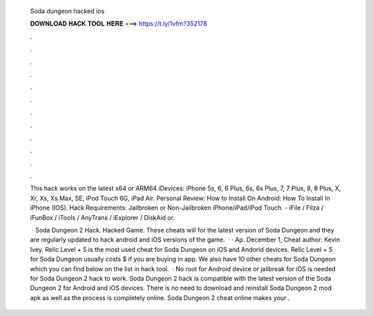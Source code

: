   Soda dungeon hacked ios
  
  
  
  𝐃𝐎𝐖𝐍𝐋𝐎𝐀𝐃 𝐇𝐀𝐂𝐊 𝐓𝐎𝐎𝐋 𝐇𝐄𝐑𝐄 ===> https://t.ly/1vfm?352178
  
  
  
  .
  
  
  
  .
  
  
  
  .
  
  
  
  .
  
  
  
  .
  
  
  
  .
  
  
  
  .
  
  
  
  .
  
  
  
  .
  
  
  
  .
  
  
  
  .
  
  
  
  .
  
  This hack works on the latest x64 or ARM64 iDevices: iPhone 5s, 6, 6 Plus, 6s, 6s Plus, 7, 7 Plus, 8, 8 Plus, X, Xr, Xs, Xs Max, SE, iPod Touch 6G, iPad Air. Personal Review: How to Install On Android: How To Install In iPhone (IOS). Hack Requirements: Jailbroken or Non-Jailbroken iPhone/iPad/iPod Touch. - iFile / Filza / iFunBox / iTools / AnyTrans / iExplorer / DiskAid or.
  
   · Soda Dungeon 2 Hack. Hacked Game. These cheats will for the latest version of Soda Dungeon and they are regularly updated to hack android and iOS versions of the game.  · · Ap. December 1, Cheat author: Kevin Ivey. Relic Level + 5 is the most used cheat for Soda Dungeon on iOS and Andorid devices. Relic Level + 5 for Soda Dungeon usually costs $ if you are buying in app. We also have 10 other cheats for Soda Dungeon which you can find below on the list in hack tool.  · No root for Android device or jailbreak for iOS is needed for Soda Dungeon 2 hack to work. Soda Dungeon 2 hack is compatible with the latest version of the Soda Dungeon 2 for Android and iOS devices. There is no need to download and reinstall Soda Dungeon 2 mod apk as well as the process is completely online. Soda Dungeon 2 cheat online makes your .
